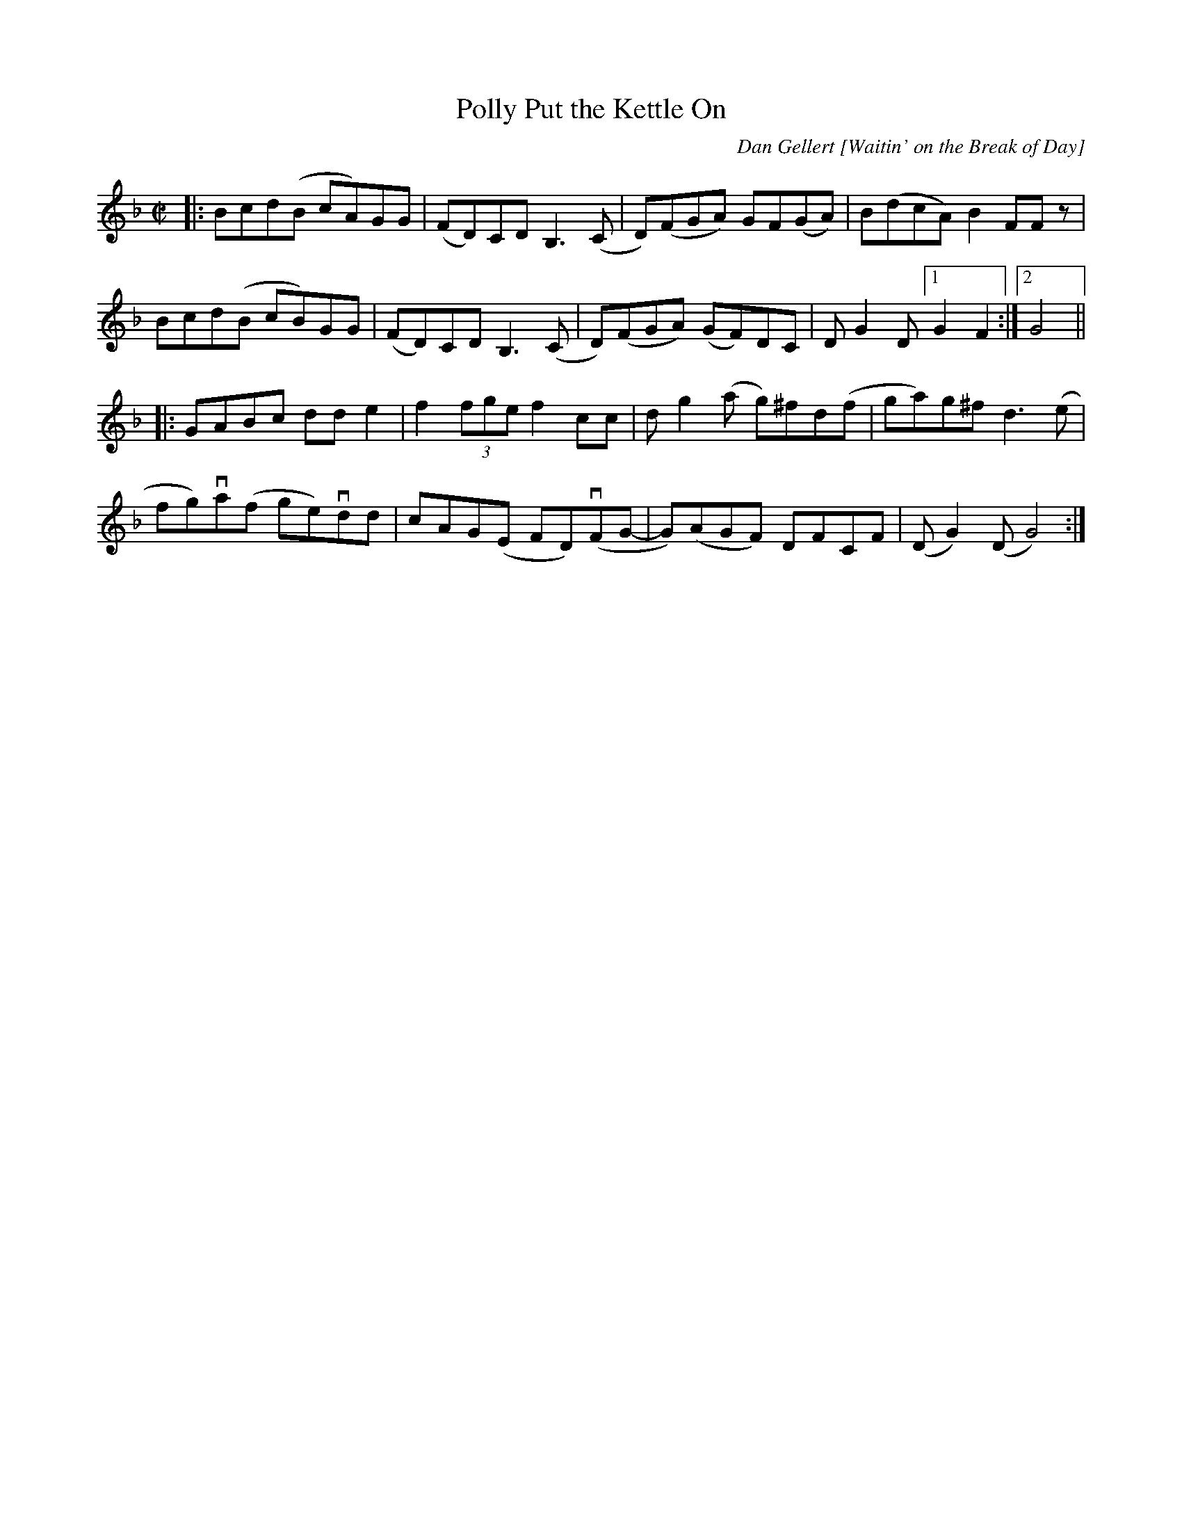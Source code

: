 X: 1
T: Polly Put the Kettle On
O: Dan Gellert [Waitin' on the Break of Day]
R: reel
Z: 2020 John Chambers <jc:trillian.mit.edu> 2020-7-18
S: https://www.facebook.com/groups/Fiddletuneoftheday/
S: https://www.facebook.com/groups/Fiddletuneoftheday/photos/
M: C|
L: 1/8
K: Gdor
|:\
Bcd(B cA)GG | (FD)CD B,3(C | D)(FGA) GF(GA) | B(dcA) B2FFz |
Bcd(B cB)GG | (FD)CD B,3(C | D)(FGA) (GF)DC | DG2D [1 G2F2 :|[2 G4 ||
|:\
GABc dde2 | f2 (3fge  f2cc | dg2(a g)^fd(f | ga)g^f d3(e |
fg)va(f ge)vdd | cAG(E FD)(vFG- | G)(AGF) DFCF | (DG2)(D G4) :|

